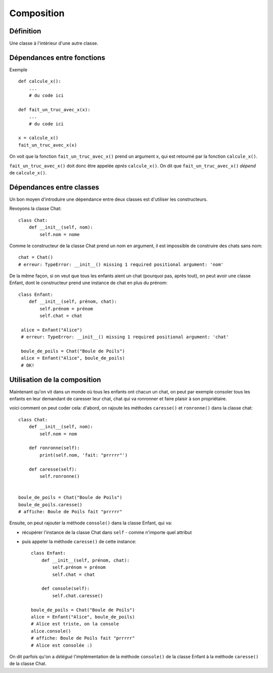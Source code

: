 Composition
============


Définition
-----------

Une classe à l'intérieur d'une autre classe.

Dépendances entre fonctions
-----------------------------

Exemple ::

    def calcule_x():
        ...
        # du code ici

    def fait_un_truc_avec_x(x):
        ...
        # du code ici

    x = calcule_x()
    fait_un_truc_avec_x(x)



On voit que la fonction ``fait_un_truc_avec_x()`` prend un argument ``x``, qui est retourné
par la fonction ``calcule_x()``.

``fait_un_truc_avec_x()`` doit donc être appelée *après* ``calcule_x()``. On dit que ``fait_un_truc_avec_x()``
*dépend* de ``calcule_x()``.

Dépendances entre classes
-------------------------

Un bon moyen d'introduire une dépendance entre deux classes est d'utiliser les constructeurs.

Revoyons la classe Chat::

   class Chat:
       def __init__(self, nom):
           self.nom = nome

Comme le constructeur de la classe Chat prend un nom en argument, il est impossible de construire
des chats sans nom::

    chat = Chat()
    # erreur: TypeError: __init__() missing 1 required positional argument: 'nom'

De la même façon, si on veut que tous les enfants aient un chat (pourquoi pas, après tout), on peut
avoir une classe Enfant, dont le constructeur prend une instance de chat en plus du prénom::

    class Enfant:
        def __init__(self, prénom, chat):
            self.prénom = prénom
            self.chat = chat

     alice = Enfant("Alice")
     # erreur: TypeError: __init__() missing 1 required positional argument: 'chat'

     boule_de_poils = Chat("Boule de Poils")
     alice = Enfant("Alice", boule_de_poils)
     # OK!

Utilisation de la composition
-----------------------------

Maintenant qu'on vit dans un monde où tous les enfants ont chacun un chat, on peut
par exemple consoler tous les enfants en leur demandant de caresser leur chat, chat
qui va ronronner et faire plaisir à son propriétaire.

voici comment on peut coder cela: d'abord, on rajoute les méthodes ``caresse()``
et ``ronronne()`` dans la classe chat::

    class Chat:
        def __init__(self, nom):
            self.nom = nom

        def ronronne(self):
            print(self.nom, 'fait: "prrrrr"')

        def caresse(self):
            self.ronronne()


    boule_de_poils = Chat("Boule de Poils")
    boule_de_poils.caresse()
    # affiche: Boule de Poils fait "prrrrr"

Ensuite, on peut rajouter la méthode ``console()`` dans la classe Enfant,
qui va:

* récupérer l'instance de la classe Chat dans ``self`` - comme n'importe quel attribut
* puis appeler la méthode ``caresse()`` de cette instance::

    class Enfant:
        def __init__(self, prénom, chat):
            self.prénom = prénom
            self.chat = chat

        def console(self):
            self.chat.caresse()

    boule_de_poils = Chat("Boule de Poils")
    alice = Enfant("Alice", boule_de_poils)
    # Alice est triste, on la console
    alice.console()
    # affiche: Boule de Poils fait "prrrrr"
    # Alice est consolée :)

On dit parfois qu'on a *délégué* l'implémentation de la méthode ``console()`` de la classe Enfant
à la méthode ``caresse()`` de la classe Chat.
